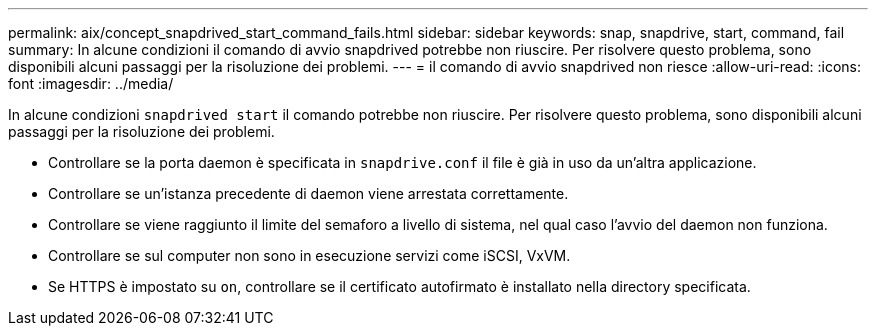 ---
permalink: aix/concept_snapdrived_start_command_fails.html 
sidebar: sidebar 
keywords: snap, snapdrive, start, command, fail 
summary: In alcune condizioni il comando di avvio snapdrived potrebbe non riuscire. Per risolvere questo problema, sono disponibili alcuni passaggi per la risoluzione dei problemi. 
---
= il comando di avvio snapdrived non riesce
:allow-uri-read: 
:icons: font
:imagesdir: ../media/


[role="lead"]
In alcune condizioni `snapdrived start` il comando potrebbe non riuscire. Per risolvere questo problema, sono disponibili alcuni passaggi per la risoluzione dei problemi.

* Controllare se la porta daemon è specificata in `snapdrive.conf` il file è già in uso da un'altra applicazione.
* Controllare se un'istanza precedente di daemon viene arrestata correttamente.
* Controllare se viene raggiunto il limite del semaforo a livello di sistema, nel qual caso l'avvio del daemon non funziona.
* Controllare se sul computer non sono in esecuzione servizi come iSCSI, VxVM.
* Se HTTPS è impostato su `on`, controllare se il certificato autofirmato è installato nella directory specificata.

